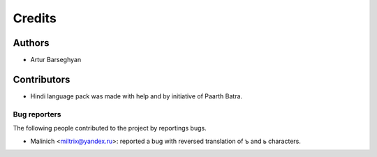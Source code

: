 Credits
======================
Authors
----------------------
- Artur Barseghyan

Contributors
----------------------
- Hindi language pack was made with help and by initiative of Paarth Batra.

Bug reporters
~~~~~~~~~~~~~~~~~~~~~~
The following people contributed to the project by reportings bugs.

- Malinich <miltrix@yandex.ru>: reported a bug with reversed translation of ъ and ь characters.